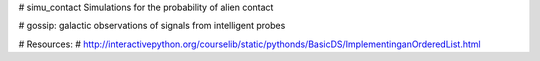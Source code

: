 # simu_contact
Simulations for the probability of alien contact



# gossip: galactic observations of signals from intelligent probes

# Resources:
# http://interactivepython.org/courselib/static/pythonds/BasicDS/ImplementinganOrderedList.html


